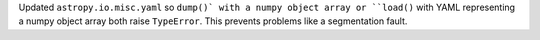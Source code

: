 Updated ``astropy.io.misc.yaml`` so ``dump()` with a numpy object array or ``load()`` with YAML representing a numpy object array both raise ``TypeError``. This prevents problems like a segmentation fault.
